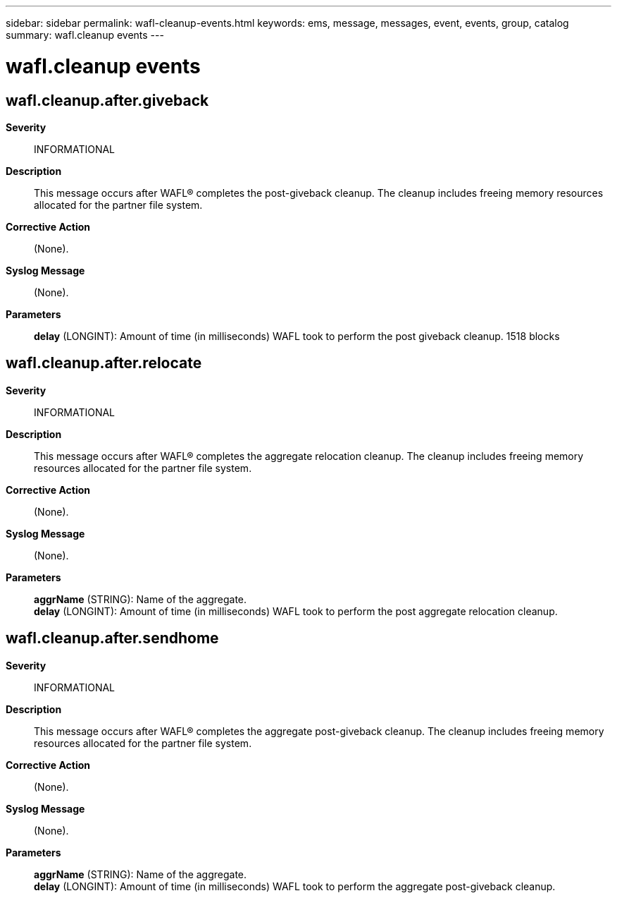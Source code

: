 ---
sidebar: sidebar
permalink: wafl-cleanup-events.html
keywords: ems, message, messages, event, events, group, catalog
summary: wafl.cleanup events
---

= wafl.cleanup events
:toclevels: 1
:hardbreaks:
:nofooter:
:icons: font
:linkattrs:
:imagesdir: ./media/

== wafl.cleanup.after.giveback
*Severity*::
INFORMATIONAL
*Description*::
This message occurs after WAFL(R) completes the post-giveback cleanup. The cleanup includes freeing memory resources allocated for the partner file system.
*Corrective Action*::
(None).
*Syslog Message*::
(None).
*Parameters*::
*delay* (LONGINT): Amount of time (in milliseconds) WAFL took to perform the post giveback cleanup. 1518 blocks

== wafl.cleanup.after.relocate
*Severity*::
INFORMATIONAL
*Description*::
This message occurs after WAFL(R) completes the aggregate relocation cleanup. The cleanup includes freeing memory resources allocated for the partner file system.
*Corrective Action*::
(None).
*Syslog Message*::
(None).
*Parameters*::
*aggrName* (STRING): Name of the aggregate.
*delay* (LONGINT): Amount of time (in milliseconds) WAFL took to perform the post aggregate relocation cleanup.

== wafl.cleanup.after.sendhome
*Severity*::
INFORMATIONAL
*Description*::
This message occurs after WAFL(R) completes the aggregate post-giveback cleanup. The cleanup includes freeing memory resources allocated for the partner file system.
*Corrective Action*::
(None).
*Syslog Message*::
(None).
*Parameters*::
*aggrName* (STRING): Name of the aggregate.
*delay* (LONGINT): Amount of time (in milliseconds) WAFL took to perform the aggregate post-giveback cleanup.
